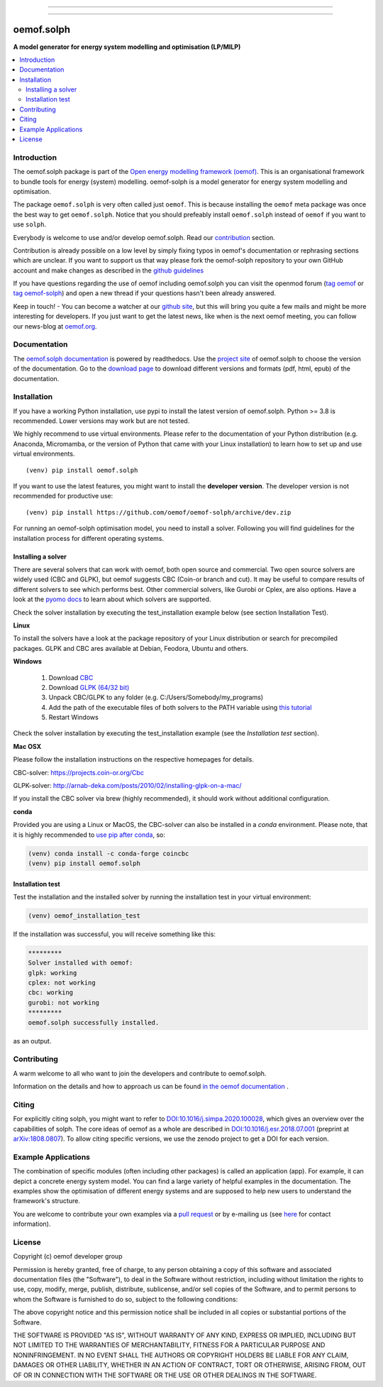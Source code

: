 
|tox-pytest| |tox-checks| |appveyor| |coveralls| |codecov|

|scrutinizer| |codacy| |codeclimate|

|wheel| |packaging| |supported-versions|

|docs| |zenodo|

|version| |commits-since| |chat|


------------------------------

.. |tox-pytest| image:: https://github.com/oemof/oemof-solph/workflows/tox%20pytests/badge.svg?branch=dev
     :target: https://github.com/oemof/oemof-solph/actions?query=workflow%3A%22tox+checks%22

.. |tox-checks| image:: https://github.com/oemof/oemof-solph/workflows/tox%20checks/badge.svg?branch=dev
     :target: https://github.com/oemof/oemof-solph/actions?query=workflow%3A%22tox+checks%22

.. |packaging| image:: https://github.com/oemof/oemof-solph/workflows/packaging/badge.svg?branch=dev
     :target: https://github.com/oemof/oemof-solph/actions?query=workflow%3Apackaging

.. |docs| image:: https://readthedocs.org/projects/oemof-solph/badge/?style=flat
    :target: https://readthedocs.org/projects/oemof-solph
    :alt: Documentation Status

.. |appveyor| image:: https://ci.appveyor.com/api/projects/status/github/oemof/oemof-solph?branch=dev&svg=true
    :alt: AppVeyor Build Status
    :target: https://ci.appveyor.com/project/oemof-developer/oemof-solph

.. |coveralls| image:: https://coveralls.io/repos/oemof/oemof-solph/badge.svg?branch=dev&service=github
    :alt: Coverage Status
    :target: https://coveralls.io/github/oemof/oemof-solph

.. |codecov| image:: https://codecov.io/gh/oemof/oemof-solph/branch/dev/graphs/badge.svg?branch=dev
    :alt: Coverage Status
    :target: https://codecov.io/gh/oemof/oemof-solph

.. |codacy| image:: https://api.codacy.com/project/badge/Grade/a6e5cb2dd2694c73895e142e4cf680d5
    :target: https://app.codacy.com/gh/oemof/oemof-solph/dashboard
    :alt: Codacy Code Quality Status

.. |codeclimate| image:: https://codeclimate.com/github/oemof/oemof-solph/badges/gpa.svg
   :target: https://codeclimate.com/github/oemof/oemof-solph
   :alt: CodeClimate Quality Status

.. |version| image:: https://img.shields.io/pypi/v/oemof.solph.svg
    :alt: PyPI Package latest release
    :target: https://pypi.org/project/oemof.solph

.. |wheel| image:: https://img.shields.io/pypi/wheel/oemof.solph.svg
    :alt: PyPI Wheel
    :target: https://pypi.org/project/oemof.solph

.. |supported-versions| image:: https://img.shields.io/pypi/pyversions/oemof.solph.svg
    :alt: Supported versions
    :target: https://pypi.org/project/oemof.solph

.. |supported-implementations| image:: https://img.shields.io/pypi/implementation/oemof.solph.svg
    :alt: Supported implementations
    :target: https://pypi.org/project/oemof.solph

.. |commits-since| image:: https://img.shields.io/github/commits-since/oemof/oemof-solph/latest/dev
    :alt: Commits since latest release
    :target: https://github.com/oemof/oemof-solph/compare/master...dev

.. |zenodo| image:: https://zenodo.org/badge/DOI/10.5281/zenodo.596235.svg
    :alt: Zenodo DOI
    :target: https://doi.org/10.5281/zenodo.596235

.. |scrutinizer| image:: https://img.shields.io/scrutinizer/quality/g/oemof/oemof-solph/dev.svg
    :alt: Scrutinizer Status
    :target: https://scrutinizer-ci.com/g/oemof/oemof-solph/

.. |chat| image:: https://img.shields.io/badge/chat-oemof:matrix.org-%238ADCF7
     :alt: matrix-chat
     :target: https://matrix.to/#/#oemof:matrix.org


.. figure:: https://raw.githubusercontent.com/oemof/oemof-solph/492e3f5a0dda7065be30d33a37b0625027847518/docs/_logo/logo_oemof_solph_FULL.svg
    :align: center

------------------------------

===========
oemof.solph
===========

**A model generator for energy system modelling and optimisation (LP/MILP)**

.. contents::
    :depth: 2
    :local:
    :backlinks: top


Introduction
============

The oemof.solph package is part of the
`Open energy modelling framework (oemof) <https://github.com/oemof/oemof>`_.
This is an organisational framework to bundle tools for energy (system) modelling.
oemof-solph is a model generator for energy system modelling and optimisation.

The package ``oemof.solph`` is very often called just ``oemof``.
This is because installing the ``oemof`` meta package was once the best way to get ``oemof.solph``.
Notice that you should prefeably install ``oemof.solph`` instead of ``oemof``
if you want to use ``solph``.


Everybody is welcome to use and/or develop oemof.solph.
Read our `contribution <https://oemof.readthedocs.io/en/latest/contributing.html>`_ section.

Contribution is already possible on a low level by simply fixing typos in
oemof's documentation or rephrasing sections which are unclear.
If you want to support us that way please fork the oemof-solph repository to your own
GitHub account and make changes as described in the `github guidelines <https://docs.github.com/en/get-started/quickstart/hello-world>`_

If you have questions regarding the use of oemof including oemof.solph you can visit the openmod forum (`tag oemof <https://forum.openmod-initiative.org/tags/c/qa/oemof>`_ or `tag oemof-solph <https://forum.openmod-initiative.org/tags/c/qa/oemof-solph>`_) and open a new thread if your questions hasn't been already answered.

Keep in touch! - You can become a watcher at our `github site <https://github.com/oemof/oemof>`_,
but this will bring you quite a few mails and might be more interesting for developers.
If you just want to get the latest news, like when is the next oemof meeting,
you can follow our news-blog at `oemof.org <https://oemof.org/>`_.

Documentation
=============
The `oemof.solph documentation <https://oemof-solph.readthedocs.io/>`_ is powered by readthedocs. Use the `project site <https://readthedocs.org/projects/oemof>`_ of oemof.solph to choose the version of the documentation. Go to the `download page <https://readthedocs.org/projects/oemof/downloads/>`_ to download different versions and formats (pdf, html, epub) of the documentation.


.. _installation_label:

Installation
============


If you have a working Python installation, use pypi to install the latest version of oemof.solph.
Python >= 3.8 is recommended. Lower versions may work but are not tested.

We highly recommend to use virtual environments.
Please refer to the documentation of your Python distribution (e.g. Anaconda,
Micromamba, or the version of Python that came with your Linux installation)
to learn how to set up and use virtual environments.

::

    (venv) pip install oemof.solph

If you want to use the latest features, you might want to install the **developer version**. The developer version is not recommended for productive use::

    (venv) pip install https://github.com/oemof/oemof-solph/archive/dev.zip


For running an oemof-solph optimisation model, you need to install a solver.
Following you will find guidelines for the installation process for different operating systems.

.. _windows_solver_label:
.. _linux_solver_label:

Installing a solver
-------------------

There are several solvers that can work with oemof, both open source and commercial.
Two open source solvers are widely used (CBC and GLPK), but oemof suggests CBC (Coin-or branch and cut).
It may be useful to compare results of different solvers to see which performs best.
Other commercial solvers, like Gurobi or Cplex, are also options.
Have a look at the `pyomo docs <https://pyomo.readthedocs.io/en/stable/api/pyomo.solvers.plugins.solvers.html>`_
to learn about which solvers are supported.

Check the solver installation by executing the test_installation example below (see section Installation Test).

**Linux**

To install the solvers have a look at the package repository of your Linux distribution or search for precompiled packages. GLPK and CBC ares available at Debian, Feodora, Ubuntu and others.

**Windows**

 1. Download `CBC <https://github.com/coin-or/Cbc/releases>`_
 2. Download `GLPK (64/32 bit) <https://sourceforge.net/projects/winglpk/>`_
 3. Unpack CBC/GLPK to any folder (e.g. C:/Users/Somebody/my_programs)
 4. Add the path of the executable files of both solvers to the PATH variable using `this tutorial <https://www.computerhope.com/issues/ch000549.htm>`_
 5. Restart Windows

Check the solver installation by executing the test_installation example (see the `Installation test` section).


**Mac OSX**

Please follow the installation instructions on the respective homepages for details.

CBC-solver: https://projects.coin-or.org/Cbc

GLPK-solver: http://arnab-deka.com/posts/2010/02/installing-glpk-on-a-mac/

If you install the CBC solver via brew (highly recommended), it should work without additional configuration.


**conda**

Provided you are using a Linux or MacOS, the CBC-solver can also be installed in a `conda` environment. Please note, that it is highly recommended to `use pip after conda <https://www.anaconda.com/blog/using-pip-in-a-conda-environment>`_, so:

.. code:: console

    (venv) conda install -c conda-forge coincbc
    (venv) pip install oemof.solph


.. _check_installation_label:

Installation test
-----------------

Test the installation and the installed solver by running the installation test
in your virtual environment:

.. code:: console

  (venv) oemof_installation_test

If the installation was successful, you will receive something like this:

.. code:: console

    *********
    Solver installed with oemof:
    glpk: working
    cplex: not working
    cbc: working
    gurobi: not working
    *********
    oemof.solph successfully installed.

as an output.

Contributing
============

A warm welcome to all who want to join the developers and contribute to
oemof.solph.

Information on the details and how to approach us can be found
`in the oemof documentation <https://oemof.readthedocs.io/en/latest/contributing.html>`_ .

Citing
======

For explicitly citing solph, you might want to refer to
`DOI:10.1016/j.simpa.2020.100028 <https://doi.org/10.1016/j.simpa.2020.100028>`_,
which gives an overview over the capabilities of solph.
The core ideas of oemof as a whole are described in
`DOI:10.1016/j.esr.2018.07.001 <https://doi.org/10.1016/j.esr.2018.07.001>`_
(preprint at `arXiv:1808.0807 <https://arxiv.org/abs/1808.08070v1>`_).
To allow citing specific versions, we use the zenodo project to get a DOI for each version.

Example Applications
====================

The combination of specific modules (often including other packages) is called an
application (app). For example, it can depict a concrete energy system model.
You can find a large variety of helpful examples in the documentation.
The examples show the optimisation of different energy systems and are supposed
to help new users to understand the framework's structure.

You are welcome to contribute your own examples via a `pull request <https://github.com/oemof/oemof-solph/pulls>`_
or by e-mailing us (see `here <https://oemof.org/contact/>`_ for contact information).

License
=======

Copyright (c) oemof developer group

Permission is hereby granted, free of charge, to any person obtaining a copy
of this software and associated documentation files (the "Software"), to deal
in the Software without restriction, including without limitation the rights
to use, copy, modify, merge, publish, distribute, sublicense, and/or sell
copies of the Software, and to permit persons to whom the Software is
furnished to do so, subject to the following conditions:

The above copyright notice and this permission notice shall be included in all
copies or substantial portions of the Software.

THE SOFTWARE IS PROVIDED "AS IS", WITHOUT WARRANTY OF ANY KIND, EXPRESS OR
IMPLIED, INCLUDING BUT NOT LIMITED TO THE WARRANTIES OF MERCHANTABILITY,
FITNESS FOR A PARTICULAR PURPOSE AND NONINFRINGEMENT. IN NO EVENT SHALL THE
AUTHORS OR COPYRIGHT HOLDERS BE LIABLE FOR ANY CLAIM, DAMAGES OR OTHER
LIABILITY, WHETHER IN AN ACTION OF CONTRACT, TORT OR OTHERWISE, ARISING FROM,
OUT OF OR IN CONNECTION WITH THE SOFTWARE OR THE USE OR OTHER DEALINGS IN THE
SOFTWARE.
